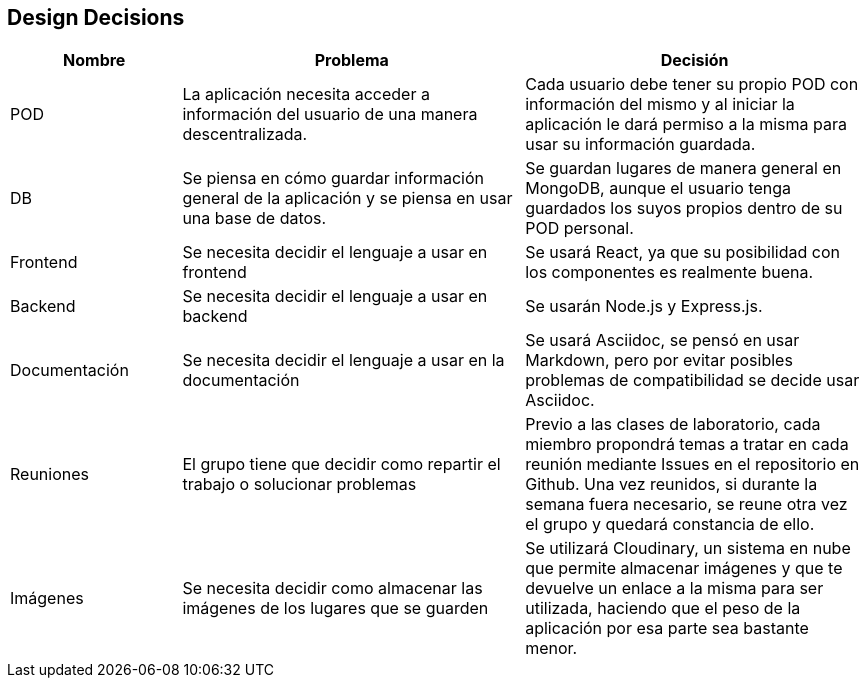 [[section-design-decisions]]
== Design Decisions

[options="header",cols="1,2,2"]
|===
|Nombre|Problema|Decisión
| POD | La aplicación necesita acceder a información del usuario de una manera descentralizada. | Cada usuario debe tener su propio POD con información del mismo y al iniciar la aplicación le dará permiso a la misma para usar su información guardada.
| DB | Se piensa en cómo guardar información general de la aplicación y se piensa en usar una base de datos. | Se guardan lugares de manera general en MongoDB, aunque el usuario tenga guardados los suyos propios dentro de su POD personal.
| Frontend | Se necesita decidir el lenguaje a usar en frontend | Se usará React, ya que su posibilidad con los componentes es realmente buena.
| Backend | Se necesita decidir el lenguaje a usar en backend | Se usarán Node.js y Express.js.
| Documentación | Se necesita decidir el lenguaje a usar en la documentación | Se usará Asciidoc, se pensó en usar Markdown, pero por evitar posibles problemas de compatibilidad se decide usar Asciidoc.
| Reuniones | El grupo tiene que decidir como repartir el trabajo o solucionar problemas | Previo a las clases de laboratorio, cada miembro propondrá temas a tratar en cada reunión mediante Issues en el repositorio en Github. Una vez reunidos, si durante la semana fuera necesario, se reune otra vez el grupo y quedará constancia de ello.
| Imágenes | Se necesita decidir como almacenar las imágenes de los lugares que se guarden | Se utilizará Cloudinary, un sistema en nube que permite almacenar imágenes y que te devuelve un enlace a la misma para ser utilizada, haciendo que el peso de la aplicación por esa parte sea bastante menor.
|===